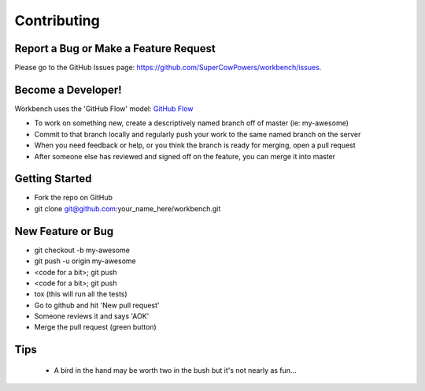 ============
Contributing
============

Report a Bug or Make a Feature Request
--------------------------------------
Please go to the GitHub Issues page: https://github.com/SuperCowPowers/workbench/issues.

Become a Developer!
-------------------
Workbench uses the 'GitHub Flow' model: `GitHub Flow <http://scottchacon.com/2011/08/31/github-flow.html>`_ 

- To work on something new, create a descriptively named branch off of master (ie: my-awesome)
- Commit to that branch locally and regularly push your work to the same named branch on the server
- When you need feedback or help, or you think the branch is ready for merging, open a pull request
- After someone else has reviewed and signed off on the feature, you can merge it into master

Getting Started
---------------
- Fork the repo on GitHub
- git clone git@github.com:your_name_here/workbench.git

New Feature or Bug
-----------------------------
- git checkout -b my-awesome
- git push -u origin my-awesome
- <code for a bit>; git push
- <code for a bit>; git push
- tox   (this will run all the tests)
- Go to github and hit 'New pull request'
- Someone reviews it and says 'AOK'
- Merge the pull request (green button)

Tips
----
	- A bird in the hand may be worth two in the bush but it's not nearly as fun...
